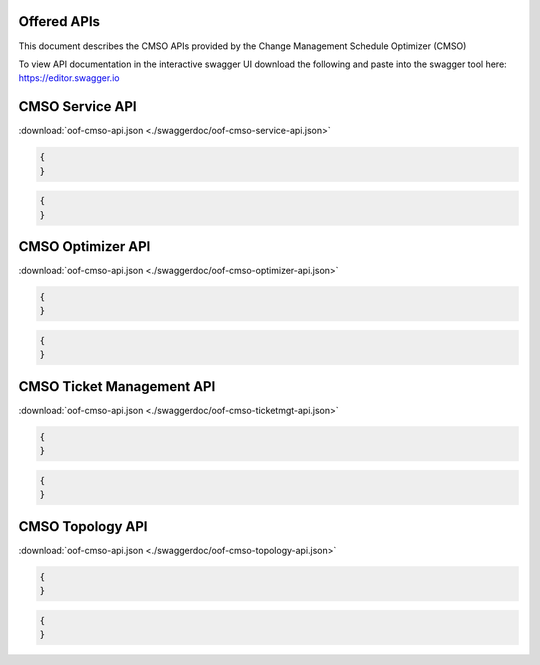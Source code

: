 .. This work is licensed under a Creative Commons Attribution 4.0 International License.
.. http://creativecommons.org/licenses/by/4.0

Offered APIs
=============================================

This document describes the CMSO APIs provided by the Change Management Schedule Optimizer (CMSO)


To view API documentation in the interactive swagger UI download the following and
paste into the swagger tool here: https://editor.swagger.io

CMSO Service API
====================
:download:`oof-cmso-api.json <./swaggerdoc/oof-cmso-service-api.json>`

.. swaggerv2doc:: ./swaggerdoc/oof-cmso-service-api.json

.. code:: json

    {
    }

.. code:: json

    {
    }

CMSO Optimizer API
====================
:download:`oof-cmso-api.json <./swaggerdoc/oof-cmso-optimizer-api.json>`

.. swaggerv2doc:: ./swaggerdoc/oof-cmso-optimizer-api.json

.. code:: json

    {
    }

.. code:: json

    {
    }

CMSO Ticket Management API
====================
:download:`oof-cmso-api.json <./swaggerdoc/oof-cmso-ticketmgt-api.json>`

.. swaggerv2doc:: ./swaggerdoc/oof-cmso-ticketmgt-api.json

.. code:: json

    {
    }

.. code:: json

    {
    }


CMSO Topology API
====================
:download:`oof-cmso-api.json <./swaggerdoc/oof-cmso-topology-api.json>`

.. swaggerv2doc:: ./swaggerdoc/oof-cmso-topology-api.json

.. code:: json

    {
    }

.. code:: json

    {
    }

